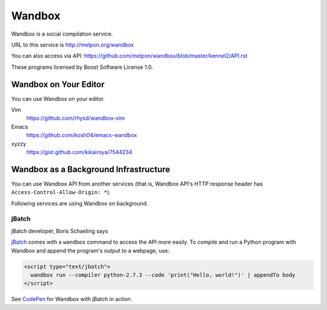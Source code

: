 Wandbox
=======

Wandbox is a social compilation service.

URL to this service is http://melpon.org/wandbox

You can also access via API: https://github.com/melpon/wandbox/blob/master/kennel2/API.rst

These programs licensed by Boost Software License 1.0.

Wandbox on Your Editor
----------------------

You can use Wandbox on your editor.

Vim
  https://github.com/rhysd/wandbox-vim

Emacs
  https://github.com/kosh04/emacs-wandbox

xyzzy
  https://gist.github.com/kikairoya/7544234

Wandbox as a Background Infrastructure
--------------------------------------

You can use Wandbox API from another services (that is, Wandbox API's HTTP response header has ``Access-Control-Allow-Origin: *``).

Following services are using Wandbox on background.

jBatch
~~~~~~

jBatch developer, Boris Schaeling says

jBatch_ comes with a ``wandbox`` command to access the API more easily. To compile and run a Python program with Wandbox and append the program's output to a webpage, use:
  
.. code-block:: html

    <script type="text/jbatch">
      wandbox run --compiler python-2.7.3 --code 'print("Hello, world!")' | appendTo body
    </script>
  
See CodePen_ for Wandbox with jBatch in action.

.. _jBatch: http://iomash.com/
.. _CodePen: http://codepen.io/iomash/pen/KwBEJG
